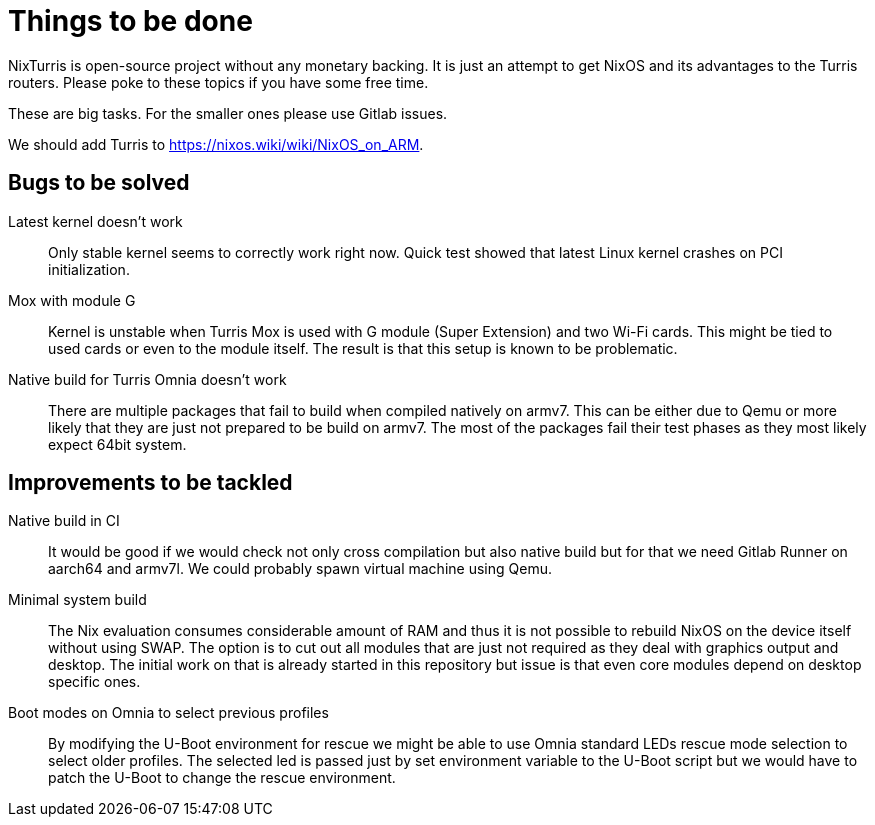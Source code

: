 = Things to be done

NixTurris is open-source project without any monetary backing. It is just an
attempt to get NixOS and its advantages to the Turris routers. Please poke to
these topics if you have some free time.

These are big tasks. For the smaller ones please use Gitlab issues.

We should add Turris to https://nixos.wiki/wiki/NixOS_on_ARM.


== Bugs to be solved

Latest kernel doesn't work:: Only stable kernel seems to correctly work right
now. Quick test showed that latest Linux kernel crashes on PCI initialization.

Mox with module G:: Kernel is unstable when Turris Mox is used with G module
(Super Extension) and two Wi-Fi cards. This might be tied to used cards or even
to the module itself. The result is that this setup is known to be problematic.

Native build for Turris Omnia doesn't work:: There are multiple packages that
fail to build when compiled natively on armv7. This can be either due to Qemu or
more likely that they are just not prepared to be build on armv7. The most of
the packages fail their test phases as they most likely expect 64bit system.


== Improvements to be tackled

Native build in CI:: It would be good if we would check not only cross
compilation but also native build but for that we need Gitlab Runner on aarch64
and armv7l. We could probably spawn virtual machine using Qemu.

Minimal system build:: The Nix evaluation consumes considerable amount of RAM
and thus it is not possible to rebuild NixOS on the device itself without using
SWAP. The option is to cut out all modules that are just not required as they
deal with graphics output and desktop. The initial work on that is already
started in this repository but issue is that even core modules depend on desktop
specific ones.

Boot modes on Omnia to select previous profiles:: By modifying the U-Boot
environment for rescue we might be able to use Omnia standard LEDs rescue mode
selection to select older profiles. The selected led is passed just by set
environment variable to the U-Boot script but we would have to patch the U-Boot
to change the rescue environment.
